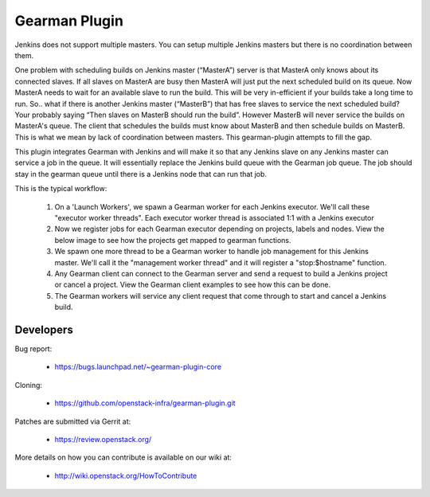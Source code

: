 ==============
Gearman Plugin
==============

Jenkins does not support multiple masters.  You can setup multiple Jenkins masters but there is no coordination between them.

One problem with scheduling builds on Jenkins master (“MasterA”) server is that MasterA only knows about its connected slaves.  If all slaves on MasterA are busy then MasterA will just put the next scheduled build on its queue.  Now MasterA needs to wait for an available slave to run the build.  This will be very in-efficient if your builds take a long time to run.  So.. what if there is another Jenkins master (“MasterB”) that has free slaves to service the next scheduled build? Your probably saying “Then slaves on MasterB should run the build”.  However MasterB will never service the builds on MasterA's queue.  The client that schedules the builds must know about MasterB and then schedule builds on MasterB. This is what we mean by lack of coordination between masters. This  gearman-plugin attempts to fill the gap.

This plugin integrates Gearman with Jenkins and will make it so that any Jenkins slave on any Jenkins master can service a job in the queue. It will essentially replace the Jenkins build queue with the Gearman job queue.  The job should stay in the gearman queue until there is a Jenkins node that can run that job.

This is the typical workflow:

  1. On a 'Launch Workers', we spawn a Gearman worker for each Jenkins executor.  We'll call these "executor worker threads". Each executor worker thread is associated 1:1 with a Jenkins executor
  2. Now we register jobs for each Gearman executor depending on projects, labels and nodes. View the below image to see how the projects get mapped to gearman functions.
  3. We spawn one more thread to be a Gearman worker to handle job management for this Jenkins master.  We'll call it the "management worker thread" and it will register a "stop:$hostname" function.
  4. Any Gearman client can connect to the Gearman server and send a request to build a Jenkins project or cancel a project.  View the Gearman client examples to see how this can be done.
  5. The Gearman workers will service any client request that come through to start and cancel a Jenkins build.



Developers
==========
Bug report:

 * https://bugs.launchpad.net/~gearman-plugin-core

Cloning:

 * https://github.com/openstack-infra/gearman-plugin.git

Patches are submitted via Gerrit at:

 * https://review.openstack.org/

More details on how you can contribute is available on our wiki at:

 * http://wiki.openstack.org/HowToContribute


.. image:: gearman-register-job.jpg
.. image:: gearman-worker-threads.jpg
